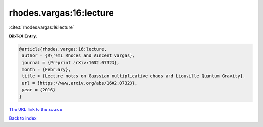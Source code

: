rhodes.vargas:16:lecture
========================

:cite:t:`rhodes.vargas:16:lecture`

**BibTeX Entry:**

.. code-block:: bibtex

   @article{rhodes.vargas:16:lecture,
    author = {R\'emi Rhodes and Vincent vargas},
    journal = {Preprint arXiv:1602.07323},
    month = {February},
    title = {Lecture notes on Gaussian multiplicative chaos and Liouville Quantum Gravity},
    url = {https://www.arxiv.org/abs/1602.07323},
    year = {2016}
   }
`The URL link to the source <ttps://www.arxiv.org/abs/1602.07323}>`_


`Back to index <../By-Cite-Keys.html>`_
